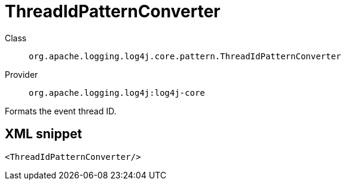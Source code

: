 ////
Licensed to the Apache Software Foundation (ASF) under one or more
contributor license agreements. See the NOTICE file distributed with
this work for additional information regarding copyright ownership.
The ASF licenses this file to You under the Apache License, Version 2.0
(the "License"); you may not use this file except in compliance with
the License. You may obtain a copy of the License at

    https://www.apache.org/licenses/LICENSE-2.0

Unless required by applicable law or agreed to in writing, software
distributed under the License is distributed on an "AS IS" BASIS,
WITHOUT WARRANTIES OR CONDITIONS OF ANY KIND, either express or implied.
See the License for the specific language governing permissions and
limitations under the License.
////
[#org_apache_logging_log4j_core_pattern_ThreadIdPatternConverter]
= ThreadIdPatternConverter

Class:: `org.apache.logging.log4j.core.pattern.ThreadIdPatternConverter`
Provider:: `org.apache.logging.log4j:log4j-core`

Formats the event thread ID.

[#org_apache_logging_log4j_core_pattern_ThreadIdPatternConverter-XML-snippet]
== XML snippet
[source, xml]
----
<ThreadIdPatternConverter/>
----
